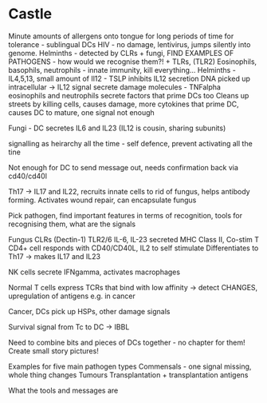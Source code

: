 * Castle
  Minute amounts of allergens onto tongue for long periods of time for
    tolerance - sublingual DCs
  HIV - no damage, lentivirus, jumps silently into genome.
  Helminths - detected by CLRs + fungi, FIND EXAMPLES OF PATHOGENS - how
  would we recognise them?! + TLRs, (TLR2)
  Eosinophils, basophils, neutrophils - innate immunity, kill everything...
  Helminths - IL4,5,13, small amount of Il12 - TSLP inhibits IL12 secretion
  DNA picked up
  intracellular -> IL12 signal
  secrete damage molecules - TNFalpha
  eosinophils and neutrophils secrete factors that prime DCs too
  Cleans up streets by killing cells, causes damage, more cytokines that
  prime DC, causes DC to mature, one signal not enough

  Fungi - DC secretes IL6 and IL23 (IL12 is cousin, sharing subunits)

  signalling as heirarchy all the time - self defence, prevent activating all
  the tine

  Not enough for DC to send message out, needs confirmation back via
  cd40/cd40l

  Th17 -> IL17 and IL22, recruits innate cells to rid of fungus, helps
  antibody forming. Activates wound repair, can encapsulate fungus

  Pick pathogen, find important features in terms of recognition, tools for
  recognising them, what are the signals

  Fungus
  CLRs (Dectin-1)
  TLR2/6
  IL-6, IL-23 secreted
  MHC Class II, Co-stim
  T CD4+ cell responds with CD40/CD40L, IL2 to self stimulate
  Differentiates to Th17 -> makes IL17 and IL23


  NK cells secrete IFNgamma, activates macrophages

  Normal T cells express TCRs that bind with low affinity -> detect CHANGES,
  upregulation of antigens e.g. in cancer

  Cancer, DCs pick up HSPs, other damage signals

  Survival signal from Tc to DC -> IBBL

  Need to combine bits and pieces of DCs together - no chapter for them!
  Create small story pictures!

  Examples for five main pathogen types
  Commensals - one signal missing, whole thing changes
  Tumours
  Transplantation + transplantation antigens

  What the tools and messages are

